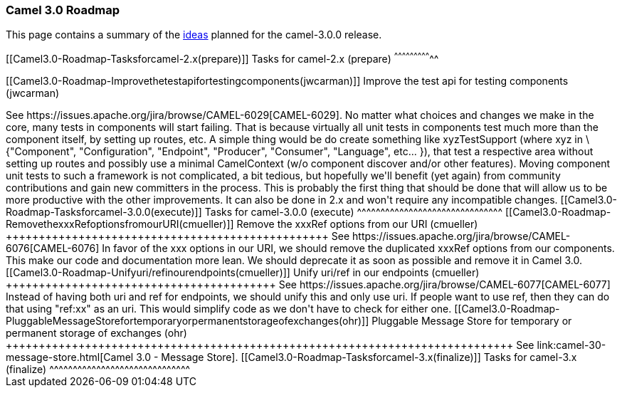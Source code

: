 [[ConfluenceContent]]
[[Camel3.0-Roadmap-Camel3.0Roadmap]]
Camel 3.0 Roadmap
~~~~~~~~~~~~~~~~~

This page contains a summary of the link:camel-30-ideas.html[ideas]
planned for the camel-3.0.0 release.

[[Camel3.0-Roadmap-Tasksforcamel-2.x(prepare)]]
Tasks for camel-2.x (prepare)
^^^^^^^^^^^^^^^^^^^^^^^^^^^^^

[[Camel3.0-Roadmap-Improvethetestapifortestingcomponents(jwcarman)]]
Improve the test api for testing components (jwcarman)
++++++++++++++++++++++++++++++++++++++++++++++++++++++

See https://issues.apache.org/jira/browse/CAMEL-6029[CAMEL-6029].

No matter what choices and changes we make in the core, many tests in
components will start failing. That is because virtually all unit tests
in components test much more than the component itself, by setting up
routes, etc. A simple thing would be do create something like
xyzTestSupport (where xyz in \{"Component", "Configuration", "Endpoint",
"Producer", "Consumer", "Language", etc... }), that test a respective
area without setting up routes and possibly use a minimal CamelContext
(w/o component discover and/or other features). Moving component unit
tests to such a framework is not complicated, a bit tedious, but
hopefully we'll benefit (yet again) from community contributions and
gain new committers in the process. This is probably the first thing
that should be done that will allow us to be more productive with the
other improvements. It can also be done in 2.x and won't require any
incompatible changes.

[[Camel3.0-Roadmap-Tasksforcamel-3.0.0(execute)]]
Tasks for camel-3.0.0 (execute)
^^^^^^^^^^^^^^^^^^^^^^^^^^^^^^^

[[Camel3.0-Roadmap-RemovethexxxRefoptionsfromourURI(cmueller)]]
Remove the xxxRef options from our URI (cmueller)
+++++++++++++++++++++++++++++++++++++++++++++++++

See https://issues.apache.org/jira/browse/CAMEL-6076[CAMEL-6076]

In favor of the xxx options in our URI, we should remove the duplicated
xxxRef options from our components. This make our code and documentation
more lean. We should deprecate it as soon as possible and remove it in
Camel 3.0.

[[Camel3.0-Roadmap-Unifyuri/refinourendpoints(cmueller)]]
Unify uri/ref in our endpoints (cmueller)
+++++++++++++++++++++++++++++++++++++++++

See https://issues.apache.org/jira/browse/CAMEL-6077[CAMEL-6077]

Instead of having both uri and ref for endpoints, we should unify this
and only use uri. If people want to use ref, then they can do that using
"ref:xx" as an uri. This would simplify code as we don't have to check
for either one.

[[Camel3.0-Roadmap-PluggableMessageStorefortemporaryorpermanentstorageofexchanges(ohr)]]
Pluggable Message Store for temporary or permanent storage of exchanges
(ohr)
+++++++++++++++++++++++++++++++++++++++++++++++++++++++++++++++++++++++++++++

See link:camel-30-message-store.html[Camel 3.0 - Message Store].

[[Camel3.0-Roadmap-Tasksforcamel-3.x(finalize)]]
Tasks for camel-3.x (finalize)
^^^^^^^^^^^^^^^^^^^^^^^^^^^^^^
